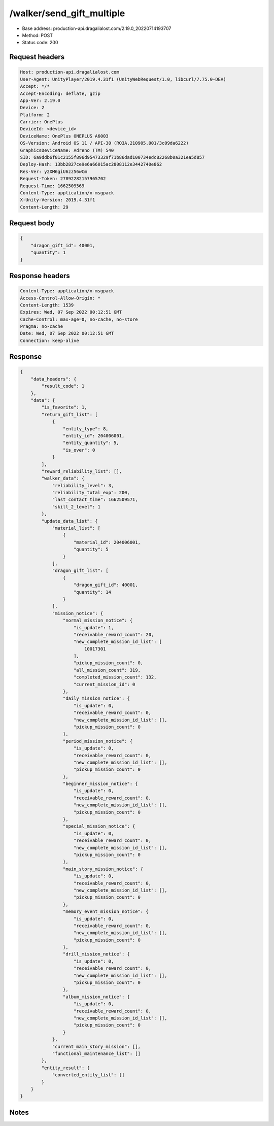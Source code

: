 /walker/send_gift_multiple
==================================================

- Base address: production-api.dragalialost.com/2.19.0_20220714193707
- Method: POST
- Status code: 200

Request headers
----------------

.. code-block:: text

	Host: production-api.dragalialost.com	User-Agent: UnityPlayer/2019.4.31f1 (UnityWebRequest/1.0, libcurl/7.75.0-DEV)	Accept: */*	Accept-Encoding: deflate, gzip	App-Ver: 2.19.0	Device: 2	Platform: 2	Carrier: OnePlus	DeviceId: <device_id>	DeviceName: OnePlus ONEPLUS A6003	OS-Version: Android OS 11 / API-30 (RQ3A.210905.001/3c09da6222)	GraphicsDeviceName: Adreno (TM) 540	SID: 6a9ddb6f81c2155f896d95473329f71b86dad100734edc82268b0a321ea5d857	Deploy-Hash: 13bb2827ce9e6a66015ac2808112e3442740e862	Res-Ver: y2XM6giU6zz56wCm	Request-Token: 27892282157965702	Request-Time: 1662509569	Content-Type: application/x-msgpack	X-Unity-Version: 2019.4.31f1	Content-Length: 29

Request body
----------------

.. code-block:: json

	{
	    "dragon_gift_id": 40001,
	    "quantity": 1
	}

Response headers
----------------

.. code-block:: text

	Content-Type: application/x-msgpack	Access-Control-Allow-Origin: *	Content-Length: 1539	Expires: Wed, 07 Sep 2022 00:12:51 GMT	Cache-Control: max-age=0, no-cache, no-store	Pragma: no-cache	Date: Wed, 07 Sep 2022 00:12:51 GMT	Connection: keep-alive

Response
----------------

.. code-block:: json

	{
	    "data_headers": {
	        "result_code": 1
	    },
	    "data": {
	        "is_favorite": 1,
	        "return_gift_list": [
	            {
	                "entity_type": 8,
	                "entity_id": 204006001,
	                "entity_quantity": 5,
	                "is_over": 0
	            }
	        ],
	        "reward_reliability_list": [],
	        "walker_data": {
	            "reliability_level": 3,
	            "reliability_total_exp": 200,
	            "last_contact_time": 1662509571,
	            "skill_2_level": 1
	        },
	        "update_data_list": {
	            "material_list": [
	                {
	                    "material_id": 204006001,
	                    "quantity": 5
	                }
	            ],
	            "dragon_gift_list": [
	                {
	                    "dragon_gift_id": 40001,
	                    "quantity": 14
	                }
	            ],
	            "mission_notice": {
	                "normal_mission_notice": {
	                    "is_update": 1,
	                    "receivable_reward_count": 20,
	                    "new_complete_mission_id_list": [
	                        10017301
	                    ],
	                    "pickup_mission_count": 0,
	                    "all_mission_count": 319,
	                    "completed_mission_count": 132,
	                    "current_mission_id": 0
	                },
	                "daily_mission_notice": {
	                    "is_update": 0,
	                    "receivable_reward_count": 0,
	                    "new_complete_mission_id_list": [],
	                    "pickup_mission_count": 0
	                },
	                "period_mission_notice": {
	                    "is_update": 0,
	                    "receivable_reward_count": 0,
	                    "new_complete_mission_id_list": [],
	                    "pickup_mission_count": 0
	                },
	                "beginner_mission_notice": {
	                    "is_update": 0,
	                    "receivable_reward_count": 0,
	                    "new_complete_mission_id_list": [],
	                    "pickup_mission_count": 0
	                },
	                "special_mission_notice": {
	                    "is_update": 0,
	                    "receivable_reward_count": 0,
	                    "new_complete_mission_id_list": [],
	                    "pickup_mission_count": 0
	                },
	                "main_story_mission_notice": {
	                    "is_update": 0,
	                    "receivable_reward_count": 0,
	                    "new_complete_mission_id_list": [],
	                    "pickup_mission_count": 0
	                },
	                "memory_event_mission_notice": {
	                    "is_update": 0,
	                    "receivable_reward_count": 0,
	                    "new_complete_mission_id_list": [],
	                    "pickup_mission_count": 0
	                },
	                "drill_mission_notice": {
	                    "is_update": 0,
	                    "receivable_reward_count": 0,
	                    "new_complete_mission_id_list": [],
	                    "pickup_mission_count": 0
	                },
	                "album_mission_notice": {
	                    "is_update": 0,
	                    "receivable_reward_count": 0,
	                    "new_complete_mission_id_list": [],
	                    "pickup_mission_count": 0
	                }
	            },
	            "current_main_story_mission": [],
	            "functional_maintenance_list": []
	        },
	        "entity_result": {
	            "converted_entity_list": []
	        }
	    }
	}

Notes
------
